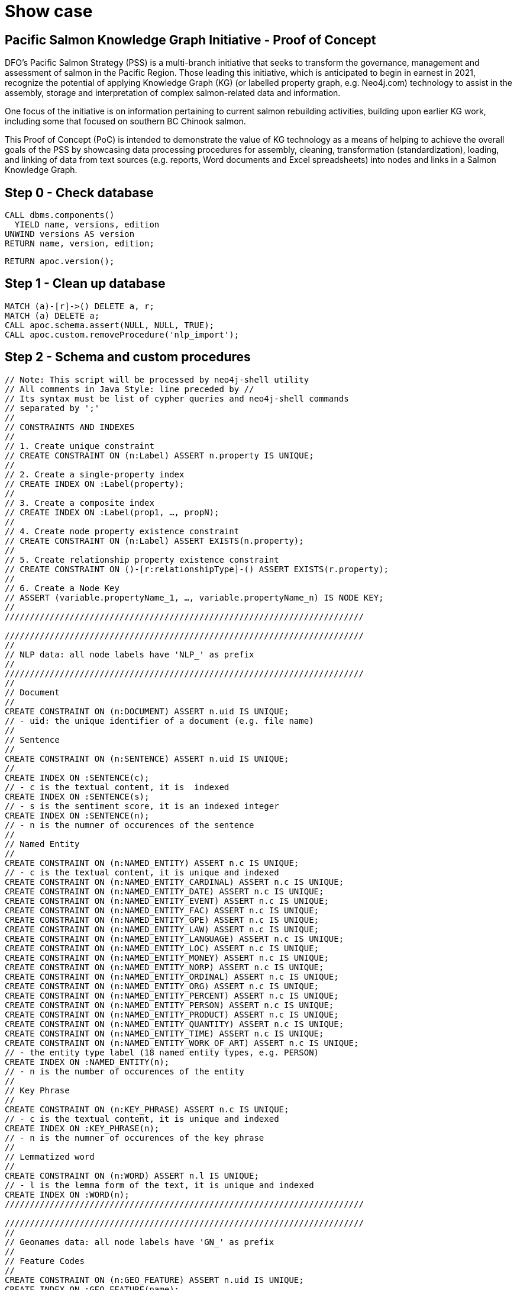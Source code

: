 = Show case

== Pacific Salmon Knowledge Graph Initiative - Proof of Concept

DFO’s Pacific Salmon Strategy (PSS) is a multi-branch initiative that seeks to transform the governance, management and assessment of salmon in the Pacific Region. Those leading this initiative, which is anticipated to begin in earnest in 2021, recognize the potential of applying Knowledge Graph (KG) (or labelled property graph, e.g. Neo4j.com) technology to assist in the assembly, storage and interpretation of complex salmon-related data and information.

One focus of the initiative is on information pertaining to current salmon rebuilding activities, building upon earlier KG work, including some that focused on southern BC Chinook salmon.

This Proof of Concept (PoC) is intended to demonstrate the value of KG technology as a means of helping to achieve the overall goals of the PSS by showcasing data processing procedures for assembly, cleaning, transformation (standardization), loading, and linking of data from text sources (e.g. reports, Word documents and Excel spreadsheets) into nodes and links in a Salmon Knowledge Graph.

== Step 0 - Check database

[source,cypher]
----
CALL dbms.components()
  YIELD name, versions, edition
UNWIND versions AS version
RETURN name, version, edition;
----

[source,cypher]
----
RETURN apoc.version();
----

== Step 1 - Clean up database

[source,cypher]
----
MATCH (a)-[r]->() DELETE a, r;
MATCH (a) DELETE a;
CALL apoc.schema.assert(NULL, NULL, TRUE);
CALL apoc.custom.removeProcedure('nlp_import');
----

== Step 2 - Schema and custom procedures

[source,cypher]
----
// Note: This script will be processed by neo4j-shell utility
// All comments in Java Style: line preceded by //
// Its syntax must be list of cypher queries and neo4j-shell commands
// separated by ';'
//
// CONSTRAINTS AND INDEXES
//
// 1. Create unique constraint
// CREATE CONSTRAINT ON (n:Label) ASSERT n.property IS UNIQUE;
//
// 2. Create a single-property index
// CREATE INDEX ON :Label(property);
//
// 3. Create a composite index
// CREATE INDEX ON :Label(prop1, …​, propN);
//
// 4. Create node property existence constraint
// CREATE CONSTRAINT ON (n:Label) ASSERT EXISTS(n.property);
//
// 5. Create relationship property existence constraint
// CREATE CONSTRAINT ON ()-[r:relationshipType]-() ASSERT EXISTS(r.property);
//
// 6. Create a Node Key
// ASSERT (variable.propertyName_1, …​, variable.propertyName_n) IS NODE KEY;
//
////////////////////////////////////////////////////////////////////////

////////////////////////////////////////////////////////////////////////
//
// NLP data: all node labels have 'NLP_' as prefix
//
////////////////////////////////////////////////////////////////////////
//
// Document
//
CREATE CONSTRAINT ON (n:DOCUMENT) ASSERT n.uid IS UNIQUE;
// - uid: the unique identifier of a document (e.g. file name)
//
// Sentence
//
CREATE CONSTRAINT ON (n:SENTENCE) ASSERT n.uid IS UNIQUE;
//
CREATE INDEX ON :SENTENCE(c);
// - c is the textual content, it is  indexed
CREATE INDEX ON :SENTENCE(s);
// - s is the sentiment score, it is an indexed integer
CREATE INDEX ON :SENTENCE(n);
// - n is the numner of occurences of the sentence
//
// Named Entity
//
CREATE CONSTRAINT ON (n:NAMED_ENTITY) ASSERT n.c IS UNIQUE;
// - c is the textual content, it is unique and indexed
CREATE CONSTRAINT ON (n:NAMED_ENTITY_CARDINAL) ASSERT n.c IS UNIQUE;
CREATE CONSTRAINT ON (n:NAMED_ENTITY_DATE) ASSERT n.c IS UNIQUE;
CREATE CONSTRAINT ON (n:NAMED_ENTITY_EVENT) ASSERT n.c IS UNIQUE;
CREATE CONSTRAINT ON (n:NAMED_ENTITY_FAC) ASSERT n.c IS UNIQUE;
CREATE CONSTRAINT ON (n:NAMED_ENTITY_GPE) ASSERT n.c IS UNIQUE;
CREATE CONSTRAINT ON (n:NAMED_ENTITY_LAW) ASSERT n.c IS UNIQUE;
CREATE CONSTRAINT ON (n:NAMED_ENTITY_LANGUAGE) ASSERT n.c IS UNIQUE;
CREATE CONSTRAINT ON (n:NAMED_ENTITY_LOC) ASSERT n.c IS UNIQUE;
CREATE CONSTRAINT ON (n:NAMED_ENTITY_MONEY) ASSERT n.c IS UNIQUE;
CREATE CONSTRAINT ON (n:NAMED_ENTITY_NORP) ASSERT n.c IS UNIQUE;
CREATE CONSTRAINT ON (n:NAMED_ENTITY_ORDINAL) ASSERT n.c IS UNIQUE;
CREATE CONSTRAINT ON (n:NAMED_ENTITY_ORG) ASSERT n.c IS UNIQUE;
CREATE CONSTRAINT ON (n:NAMED_ENTITY_PERCENT) ASSERT n.c IS UNIQUE;
CREATE CONSTRAINT ON (n:NAMED_ENTITY_PERSON) ASSERT n.c IS UNIQUE;
CREATE CONSTRAINT ON (n:NAMED_ENTITY_PRODUCT) ASSERT n.c IS UNIQUE;
CREATE CONSTRAINT ON (n:NAMED_ENTITY_QUANTITY) ASSERT n.c IS UNIQUE;
CREATE CONSTRAINT ON (n:NAMED_ENTITY_TIME) ASSERT n.c IS UNIQUE;
CREATE CONSTRAINT ON (n:NAMED_ENTITY_WORK_OF_ART) ASSERT n.c IS UNIQUE;
// - the entity type label (18 named entity types, e.g. PERSON)
CREATE INDEX ON :NAMED_ENTITY(n);
// - n is the number of occurences of the entity
//
// Key Phrase
//
CREATE CONSTRAINT ON (n:KEY_PHRASE) ASSERT n.c IS UNIQUE;
// - c is the textual content, it is unique and indexed
CREATE INDEX ON :KEY_PHRASE(n);
// - n is the numner of occurences of the key phrase
//
// Lemmatized word
//
CREATE CONSTRAINT ON (n:WORD) ASSERT n.l IS UNIQUE;
// - l is the lemma form of the text, it is unique and indexed
CREATE INDEX ON :WORD(n);
////////////////////////////////////////////////////////////////////////

////////////////////////////////////////////////////////////////////////
//
// Geonames data: all node labels have 'GN_' as prefix
//
// Feature Codes
//
CREATE CONSTRAINT ON (n:GEO_FEATURE) ASSERT n.uid IS UNIQUE;
CREATE INDEX ON :GEO_FEATURE(name);
CREATE INDEX ON :GEO_FEATURE(desc);
//
// Named locations
//
CREATE CONSTRAINT ON (n:GEO_LOCATION) ASSERT n.uid IS UNIQUE;
CREATE INDEX ON :GEO_LOCATION(name);
CREATE INDEX ON :GEO_LOCATION(ascii_name);
CREATE INDEX ON :GEO_LOCATION(alt_names);
CREATE INDEX ON :GEO_LOCATION(feature);
CREATE INDEX ON :GEO_LOCATION(location);
CREATE INDEX ON :GEO_LOCATION(admin_code);
CREATE INDEX ON :GEO_LOCATION(population);
//
// Postal codes
//
CREATE CONSTRAINT ON (n:CA_POST_CODE) ASSERT n.uid IS UNIQUE;
CREATE INDEX ON :CA_POST_CODE(place_name);
CREATE INDEX ON :CA_POST_CODE(location);
CREATE INDEX ON :CA_POST_CODE(centroid);
//
////////////////////////////////////////////////////////////////////////

////////////////////////////////////////////////////////////////////////
//
// British Columbia First Nations data: all node labels have 'FN_' as prefix
//
// First Nation Entity
//
CREATE CONSTRAINT ON (n:BC_FIRST_NATION) ASSERT n.uid IS UNIQUE;
CREATE INDEX ON :BC_FIRST_NATION(name);
CREATE INDEX ON :BC_FIRST_NATION(address);
CREATE INDEX ON :BC_FIRST_NATION(location);
//
// First Nation Group
//
CREATE CONSTRAINT ON (n:BC_NATION_COUNCIL) ASSERT n.uid IS UNIQUE;
CREATE INDEX ON :BC_NATION_COUNCIL(name);
//
// First Nation Region
//
CREATE CONSTRAINT ON (n:BC_GEO_REGION) ASSERT n.uid IS UNIQUE;
CREATE INDEX ON :BC_GEO_REGION(name);
//
////////////////////////////////////////////////////////////////////////

////////////////////////////////////////////////////////////////////////
//
// Project specific data
//
CREATE CONSTRAINT ON (n:PROJECT) ASSERT n.uid IS UNIQUE;
CREATE INDEX ON :PROJECT(pid);
CREATE INDEX ON :PROJECT(name);
CREATE INDEX ON :PROJECT(desc);
//
// Project Contact
//
CREATE CONSTRAINT ON (n:CONTACT_PERSON) ASSERT n.name IS UNIQUE;
CREATE INDEX ON :CONTACT_PERSON(tel);
CREATE INDEX ON :CONTACT_PERSON(email);
//
// Project Organization
//
CREATE CONSTRAINT ON (n:ORGANIZATION) ASSERT n.uid IS UNIQUE;
CREATE INDEX ON :ORGANIZATION(name);
//
// GC Funding Sources
//
CREATE CONSTRAINT ON (n:GC_FUNDING_SOURCE) ASSERT n.uid IS UNIQUE;
//
// Project Location
//
CREATE CONSTRAINT ON (n:WATERSHED) ASSERT n.uid IS UNIQUE;
//
// DFO Area
//
CREATE CONSTRAINT ON (n:DFO_AREA) ASSERT n.uid IS UNIQUE;
//
// Policy and Program Connections
//
CREATE CONSTRAINT ON (n:POLICY_PROGRAM) ASSERT n.uid IS UNIQUE;
//
// Project Phase
//
CREATE CONSTRAINT ON (n:PROJECT_PHASE) ASSERT n.uid IS UNIQUE;
//
// Eco System Types
//
CREATE CONSTRAINT ON (n:ECO_SYSTEM_TYPE) ASSERT n.uid IS UNIQUE;
//
// Project Primary Activities
//
CREATE CONSTRAINT ON (n:PROJECT_ACTIVITY) ASSERT n.uid IS UNIQUE;
//
// Species
//
CREATE CONSTRAINT ON (n:SPECIES) ASSERT n.uid IS UNIQUE;
CREATE CONSTRAINT ON (n:TARGET_SPECIES) ASSERT n.uid IS UNIQUE;
//
// Life Stages
//
CREATE CONSTRAINT ON (n:LIFE_STAGE) ASSERT n.uid IS UNIQUE;
//
// Restoration Activities
//
CREATE CONSTRAINT ON (n:RESTORATION_ACTIVITY) ASSERT n.uid IS UNIQUE;
//
// Habitat Outcome Metric
//
CREATE CONSTRAINT ON (n:HABITAT_OUTCOME_METRIC) ASSERT n.uid IS UNIQUE;
//
// Monitoring objectives
//
CREATE CONSTRAINT ON (n:MONITORING_OBJECTIVE) ASSERT n.uid IS UNIQUE;
//
// Monitoring activites
//
CREATE CONSTRAINT ON (n:MONITORING_ACTIVITY) ASSERT n.uid IS UNIQUE;
//
// Monitoring design
//
CREATE CONSTRAINT ON (n:MONITORING_DESIGN) ASSERT n.uid IS UNIQUE;
//
// Season monitored
//
CREATE CONSTRAINT ON (n:SEASON_MONITORED) ASSERT n.uid IS UNIQUE;
//
////////////////////////////////////////////////////////////////////////

////////////////////////////////////////////////////////////////////////
//
// List all constraints
CALL db.constraints();
//
// List all indexes
CALL db.indexes();
//
// Wait for all indexes online
CALL db.awaitIndexes();
//
////////////////////////////////////////////////////////////////////////

////////////////////////////////////////////////////////////////////////////////
// Call the nlp micro service to process the documents.
//
CALL apoc.custom.asProcedure(
  'nlp_import',
  'WITH $n AS n
    CALL apoc.load.jsonParams($nlp_service, {method: "POST"}, $input)
      YIELD value
  WITH n, value
    UNWIND value AS document
  WITH n, document
    UNWIND document.p AS sentence

  WITH n, sentence
    UNWIND sentence.e AS entity
  WITH n, sentence, entity
    MERGE (e:NAMED_ENTITY {c: entity.c})
      ON CREATE SET e.n = 1
      ON MATCH SET e.n = e.n + 1
    MERGE (n)-[r:HAS_NAMED_ENTITY]->(e)
      ON CREATE SET r.n = 1
      ON MATCH SET r.n = r.n + 1
  WITH n, sentence, e, entity
    CALL apoc.create.addLabels(e, ["NAMED_ENTITY_" + entity.t]) YIELD node
  WITH n, sentence, node AS e, entity
    UNWIND entity.w AS word
      MERGE (w:WORD {l: word.l})
        ON CREATE SET w.n = 1
        ON MATCH SET w.n = w.n + 1
      MERGE (e)-[r:HAS_WORD]->(w)

  WITH n, sentence
    UNWIND sentence.k AS key_phrase
  WITH n, sentence, key_phrase
    MERGE (k:KEY_PHRASE {c: key_phrase.c})
      ON CREATE SET k.n = 1
      ON MATCH SET k.n = k.n + 1
    MERGE (n)-[r:HAS_KEY_PHRASE]->(k)
      ON CREATE SET r.n = 1
      ON MATCH SET r.n = r.n + 1
  WITH n, sentence, k, key_phrase
    UNWIND key_phrase.w AS word
      MERGE (w:WORD {l: word.l})
        ON CREATE SET w.n = 1
        ON MATCH SET w.n = w.n + 1
      MERGE (k)-[r:HAS_WORD]->(w)
        ON CREATE SET r.c = word.c
  RETURN n AS result;',
  'write',
  [['result','NODE']],
  [['n','NODE'], ['nlp_service','STRING'], ['input','STRING']]
);
//
CALL apoc.custom.list;
//
////////////////////////////////////////////////////////////////////////////////

////////////////////////////////////////////////////////////////////////////////
//
// CALL apoc.custom.list;
//
// CALL apoc.custom.removeProcedure('nlp_import');
//
////////////////////////////////////////////////////////////////////////////////
----

== Step 3 - Geonames and Postal codes

[source,cypher]
----
////////////////////////////////////////////////////////////////////////////////
//
// Load Geonames feature code data from the import/ directory
//
CALL apoc.periodic.iterate(
"
  CALL apoc.load.csv('featureCodes_en.txt', {sep: 'TAB', nullValues: ['']})
    YIELD lineNo, map, list
", "
  WITH map
    MERGE (n:GEO_FEATURE {uid: map.code})
      SET
        n.name = map.name,
        n.desc = map.desc;
",
{
    batchSize:100, iterateList:true, parallel:true
});
//
//
// Load Geonames Bristish Columbia data from the import/ directory
//
CALL apoc.periodic.iterate(
"
  CALL apoc.load.csv('CA-BC-geonames.tsv', {sep: 'TAB', nullValues: ['']})
    YIELD lineNo, map, list
", "
  WITH map
    MERGE (n:GEO_LOCATION {uid: TOINTEGER(map.geonameid)})
      SET
        n.name = map.name,
        n.ascii_name = map.ascii_name,
        n.alt_names = SPLIT(map.alt_names, ','),
        n.location = POINT({latitude: TOFLOAT(map.latitude), longitude: TOFLOAT(map.longitude), crs: 'WGS-84'}),
        n.feature = map.feature_class + '.' + map.feature_code,
        n.population = TOINTEGER(map.population),
        n.elevation = TOINTEGER(map.elevation),
        n.dem = TOINTEGER(map.dem),
        n.timezone = map.timezone,
        n.ts = DATE(map.modification_date)
  WITH map, n
    FOREACH (_ IN CASE n.feature IN ['A.ADM1'] WHEN TRUE THEN [1] ELSE [] END |
      SET
        n.admin_code = map.admin1_code
    )
    FOREACH (_ IN CASE n.feature IN ['A.ADM2'] WHEN TRUE THEN [1] ELSE [] END |
      SET
        n.admin_code = map.admin1_code + '.' + map.admin2_code,
        n.upper_adm = map.admin1_code
    )
    FOREACH (_ IN CASE n.feature IN ['A.ADM3'] WHEN TRUE THEN [1] ELSE [] END |
      SET
        n.admin_code = map.admin1_code + '.' + map.admin2_code + '.' + map.admin3_code,
        n.upper_adm = map.admin1_code + '.' + map.admin2_code
    )
    FOREACH (_ IN CASE NOT(n.feature IN ['A.ADM1', 'A.ADM2', 'A.ADM3']) WHEN TRUE THEN [1] ELSE [] END |
      SET
        n.upper_adm = map.admin1_code + (CASE map.admin2_code IS NOT NULL WHEN TRUE THEN '.' + map.admin2_code ELSE '' END) + (CASE map.admin3_code IS NOT NULL WHEN TRUE THEN '.' + map.admin3_code ELSE '' END)
    );
",
{
    batchSize:1000, iterateList:true, parallel:true
});
//
//
//
CALL apoc.periodic.iterate(
"
  MATCH (n:GEO_LOCATION)
  WITH n
    MATCH (fc:GEO_FEATURE {uid: n.feature})
  RETURN n, fc
", "
  WITH n, fc
    MERGE (n)-[:HAS_FEATURE]->(fc);
",
{
    batchSize:1000, iterateList:true, parallel:false
});
//
//
//
CALL apoc.periodic.iterate(
"
  MATCH (n:GEO_LOCATION)
    WHERE n.upper_adm IS NOT NULL
  WITH n
    MATCH (m:GEO_LOCATION {admin_code: n.upper_adm})
  RETURN n, m
", "
  WITH n, m
    MERGE (n)-[:WITH_IN]->(m);
",
{
    batchSize:1000, iterateList:true, parallel:false
});
//
// Load Canada postal code data from the import/ directory
//
CALL apoc.periodic.iterate(
"
  CALL apoc.load.json('bc_pc_1.0.json')
    YIELD value
  RETURN value AS map
", "
  WITH map
    MERGE (n:CA_POST_CODE {uid: map.code})
      SET
        n.centroid = POINT({latitude: map.centroid[0], longitude: map.centroid[1], crs: 'WGS-84'}),
        n.boundary = [p IN map.points | POINT({latitude: p[0], longitude: p[1], crs: 'WGS-84'})];
",
{
    batchSize:1000, iterateList:true, parallel:true
});
//
// Load Geonames postal code data from the import/ directory
//
CALL apoc.periodic.iterate(
"
  CALL apoc.load.csv('gn_pc_1.0.tsv', {sep: 'TAB', nullValues: ['']})
  YIELD lineNo, map, list
", "
  WITH map
    MERGE (n:CA_POST_CODE {uid: REPLACE(map.code, ' ', '')})
      SET
        n.place_name = CASE EXISTS(n.place_name) WHEN TRUE THEN n.place_name + [map.place] ELSE [map.place] END,
        n.lat_list = CASE EXISTS(n.lat_list) WHEN TRUE THEN n.lat_list + [TOFLOAT(map.latitude)] ELSE [TOFLOAT(map.latitude)] END,
        n.lng_list = CASE EXISTS(n.lng_list) WHEN TRUE THEN n.lng_list + [TOFLOAT(map.longitude)] ELSE [TOFLOAT(map.longitude)] END
  WITH n
    SET
      n.location =  POINT({latitude: apoc.coll.sum(n.lat_list)/SIZE(n.lat_list), longitude: apoc.coll.sum(n.lng_list)/SIZE(n.lng_list), crs: 'WGS-84'});
",
{
    batchSize:1000, iterateList:true, parallel:true
});
//
MATCH (n:CA_POST_CODE)
  WHERE NOT(EXISTS(n.location))
  SET n.location = n.centroid;
//
////////////////////////////////////////////////////////////////////////////////
----

== Step 4 - First Nation data

[source,cypher]
----
////////////////////////////////////////////////////////////////////////////////
//
// Load First Nation data from the import/ directory
//
CALL apoc.periodic.iterate(
"
  CALL apoc.load.json('bcgov_fn_2.0.json')
    YIELD value AS map
  RETURN map
", "
  WITH map
    MERGE (n:BC_FIRST_NATION {uid: map.url})
      SET
        n.name = map.name,
        n.region = map.region,
        n.loc_desc = map.loc,
        n.website = map.website
  WITH map, n
    FOREACH (_ IN CASE map.lat <> '' AND map.lng <> '' WHEN TRUE THEN [1] ELSE [] END |
      SET
        n.location = POINT({latitude: TOFLOAT(map.latitude), longitude: TOFLOAT(map.longitude), crs: 'WGS-84'})
    )
",
{
    batchSize:100, iterateList:true, parallel:true
});
////////////////////////////////////////////////////////////////////////////////

////////////////////////////////////////////////////////////////////////////////
//
// Load First Nation Group data from the import/ directory
//
CALL apoc.periodic.iterate(
"
  CALL apoc.load.json('bcgov_og_2.0.json')
    YIELD value AS map
  RETURN map
", "
  WITH map
    MERGE (n:BC_NATION_COUNCIL {uid: map.url})
      SET
        n.name = map.name,
        n.region = map.region,
        n.loc_desc = map.loc,
        n.website = map.website
  WITH map, n
    FOREACH (_ IN CASE map.lat <> '' AND map.lng <> '' WHEN TRUE THEN [1] ELSE [] END |
      SET
        n.location = POINT({latitude: TOFLOAT(map.latitude), longitude: TOFLOAT(map.longitude), crs: 'WGS-84'})
    )
",
{
    batchSize:100, iterateList:true, parallel:true
});
////////////////////////////////////////////////////////////////////////////////

////////////////////////////////////////////////////////////////////////////////
//
// Link First Nation to First Nation Group
//
CALL apoc.periodic.iterate(
"
  CALL apoc.load.json('bcgov_og_2.0.json')
    YIELD value AS map
  RETURN map
", "
  WITH map
    MATCH (n:BC_NATION_COUNCIL {uid: map.url})
  WITH map, n
    UNWIND map.members As member
  WITH map, n, member
    MATCH (m:BC_FIRST_NATION {uid: member.url})
      MERGE (n)-[:HAS_MEMBER]->(m);
",
{
    batchSize:100, iterateList:true, parallel:false
});
////////////////////////////////////////////////////////////////////////////////

////////////////////////////////////////////////////////////////////////////////
//
// Load First Nation Region data from the import/ directory
//
CALL apoc.periodic.iterate(
"
  CALL apoc.load.json('bcafn_2.0.json')
    YIELD value AS map
  RETURN map
", "
  WITH map
    MERGE (n:BC_GEO_REGION {uid: map.url})
      SET
        n.name = map.name,
        n.lang = map.language,
        n.desc = map.desc,
        n.bkgd = map.bgd,
        n.summ = map.summ
  WITH map, n
    FOREACH (_ IN CASE map.lat <> '' AND map.lng <> '' WHEN TRUE THEN [1] ELSE [] END |
      SET
        n.location = POINT({latitude: TOFLOAT(map.latitude), longitude: TOFLOAT(map.longitude), crs: 'WGS-84'})
    )
    FOREACH (_ IN CASE map.fn_population <> '' WHEN TRUE THEN [1] ELSE [] END |
      SET
        n.fn_pop = TOINTEGER(map.fn_population)
    )
    FOREACH (_ IN CASE map.total_population <> '' WHEN TRUE THEN [1] ELSE [] END |
      SET
        n.tt_pop = TOINTEGER(map.total_population)
    )
    FOREACH (_ IN CASE map.percent_population <> '' WHEN TRUE THEN [1] ELSE [] END |
      SET
        n.pc_pop = TOFLOAT(REPLACE(map.percent_population, '%', ''))
    )
",
{
    batchSize:100, iterateList:true, parallel:true
});
////////////////////////////////////////////////////////////////////////////////

////////////////////////////////////////////////////////////////////////////////
//
// Link First Nation Group to First Nation Region
//
CALL apoc.periodic.iterate(
"
  CALL apoc.load.json('bcafn_2.0.json')
    YIELD value AS map
  RETURN map
", "
  WITH map
    MATCH (n:BC_GEO_REGION {uid: map.url})
  WITH map, n
    UNWIND map.grp AS grp
  WITH map, n, grp
    MATCH (g:BC_NATION_COUNCIL)
      WHERE grp.name IN g.name
    MERGE (n)-[:HAS_ASSOCIATION]->(g)
  WITH grp, g
      SET
        g.desc = grp.desc;
",
{
    batchSize:100, iterateList:true, parallel:false
});
////////////////////////////////////////////////////////////////////////////////

////////////////////////////////////////////////////////////////////////////////
//
// Link First Nation Group to First Nation Region
//
CALL apoc.periodic.iterate(
"
  CALL apoc.load.json('bcafn_2.0.json')
    YIELD value AS map
  RETURN map
", "
  WITH map
    MATCH (n:BC_GEO_REGION {uid: map.url})
  WITH map, n
    UNWIND map.fn AS fn
  WITH map, n, fn
    MATCH (e:BC_FIRST_NATION {uid: fn.bc_ws})
      MERGE (n)-[:HAS_NATION]->(e)
      SET
        e.lang = fn.language,
        e.office = fn.bc_office,
        e.region = fn.region,
        e.chief = fn.chief,
        e.council = [s IN SPLIT(fn.council, ',') | TRIM(s)],
        e.gov = fn.gov,
        e.contact = fn.contact
      FOREACH (_ IN CASE fn.address <> '' WHEN TRUE THEN [1] ELSE [] END |
        SET
          e.address = fn.address
      )
      FOREACH (_ IN CASE fn.land_area <> '' WHEN TRUE THEN [1] ELSE [] END |
        SET
          e.area = TOFLOAT(REPLACE(fn.land_area, ' ha', ''))
      )
      FOREACH (_ IN CASE fn.pop_off <> '' WHEN TRUE THEN [1] ELSE [] END |
        SET
          e.pop_off = TOINTEGER(fn.pop_off)
      )
      FOREACH (_ IN CASE fn.pop_on <> '' WHEN TRUE THEN [1] ELSE [] END |
        SET
          e.pop_on = TOINTEGER(fn.pop_on)
      )
      FOREACH (_ IN CASE fn.pop_all <> '' WHEN TRUE THEN [1] ELSE [] END |
        SET
          e.pop_all = TOINTEGER(fn.pop_all)
      )
      FOREACH (_ IN CASE fn.fn_ws <> '' WHEN TRUE THEN [1] ELSE [] END |
        SET
          e.website = fn.fn_ws
      );
",
{
    batchSize:100, iterateList:true, parallel:false
});
////////////////////////////////////////////////////////////////////////////////

////////////////////////////////////////////////////////////////////////////////
//
// Link First Nation with location of its addess postal code
//
MATCH (n:BC_FIRST_NATION)
	WHERE EXISTS(n.address) AND n.address <> ''
WITH n, REPLACE(SUBSTRING(n.address, SIZE(n.address)-7), ' ', '') AS zip
WITH n, zip
	MATCH (p:CA_POST_CODE {uid: zip})
		MERGE (n)-[:AT_ZIP]->(p);
//
////////////////////////////////////////////////////////////////////////////////

////////////////////////////////////////////////////////////////////////////////
//
// Link First Nation with same name, nearest populated place on Geonames
//
MATCH (n:BC_FIRST_NATION)-[:AT_ZIP]->(z)
WITH n, TRIM(SPLIT(n.address, ',')[SIZE(SPLIT(n.address, ','))-2]) AS place_name, CASE EXISTS(n.location) WHEN TRUE THEN n.location ELSE z.location END AS loc
WITH n, place_name, loc
	MATCH (p:GEO_LOCATION {name: place_name})
    	WHERE p.feature STARTS WITH 'P.PPL'
        OR p.feature STARTS WITH 'A.ADM'
        OR p.feature STARTS WITH 'L.RESV'
WITH DISTINCT(n) AS n, COLLECT([p, DISTANCE(loc, p.location)]) AS pc
WITH n, REDUCE(m=HEAD(pc), e IN TAIL(pc) | CASE e[1] < m[1] WHEN TRUE THEN e ELSE m END) AS match
WITH n, match[0] AS p
  MERGE (n)-[:NEAR_BY_PLACE]->(p);
//
////////////////////////////////////////////////////////////////////////////////

////////////////////////////////////////////////////////////////////////////////
//
// Call the nlp micro service to process First Nation's name.
//
MATCH (n:BC_FIRST_NATION)
  WITH n, [apoc.map.fromPairs([['u', 'name'], ['c', REDUCE(s=HEAD(n.name), e IN TAIL(n.name) | s+ '.\n\n'+ e)]])] AS input
    CALL custom.nlp_import(n, 'http://nlp:8000/process/', apoc.convert.toJson(input))
      YIELD result
RETURN 1;
//
////////////////////////////////////////////////////////////////////////////////

////////////////////////////////////////////////////////////////////////////////
//
// Call the nlp micro service to process First Nation Council's name
//
MATCH (n:BC_NATION_COUNCIL)
  WITH n, [apoc.map.fromPairs([['u', 'name'], ['c', REDUCE(s=HEAD(n.name), e IN TAIL(n.name) | s+ '.\n\n'+ e)]])] AS input
    CALL custom.nlp_import(n, 'http://nlp:8000/process/', apoc.convert.toJson(input))
      YIELD result
RETURN 1;
//
////////////////////////////////////////////////////////////////////////////////
----

== Step 5 - PaRR Projects

[source,cypher]
----
////////////////////////////////////////////////////////////////////////////////
//
// DFO Area
//
UNWIND [
	['FIA', 'Fraser and Interior Area'],
	['NCA', 'North Coast Area'],
	['SCA', 'South Coast Area'],
	['Yukon', 'Yukon']
] AS dfo_area
WITH dfo_area
	MERGE (n:DFO_AREA {uid: dfo_area[0]})
		SET
			n.name = dfo_area[1];
//
////////////////////////////////////////////////////////////////////////////////

////////////////////////////////////////////////////////////////////////////////
//
// Policy and Program Connections
//
UNWIND [
	['Species At Risk Act (SARA) Recovery Plans', 'Project supports implementation of priority activities described in federal recovery strategies, action plans or management plans for listed Species at Risk.'],
	['COSEWIC Assessed Populations', 'Activities targeting species without federal recovery documents that seek to address habitats, threats and other considerations identified in COSEWIC assessments.'],
	['WSP Implementation', 'Activities contribute to the WSP Implementation Plan at the watershed/CU level to advance Implementation Strategies.'],
	['Fisheries Act Rebuilding Plans', 'Placeholder to be defined.'],
	['Southern BC Chinook Initiative', 'Activities directly link to SBC high-level strategic plan that includes trends in aggregated CU and habitat status, limiting factors and threats, objectives, and management strategies.']
] AS pr_policy
WITH pr_policy
	MERGE (n:POLICY_PROGRAM {uid: pr_policy[0]})
		SET
			n.name = pr_policy[1];
//
////////////////////////////////////////////////////////////////////////////////

////////////////////////////////////////////////////////////////////////////////
//
// G&C Funding Sources
//
UNWIND [
	['AFSAR', 'Aboriginal Fund for Species at Risk'],
	['AHRF', 'Aquatic Habitat Restoration Fund'],
	['BCSRIF', 'British Columbia Salmon Restoration Innovation Fund'],
	['CNFASAR', 'Canadian Nature Fund for Aquatic Species at Risk'],
	['CRF', 'Coastal Restoration Fund'],
	['FHRI', 'Fisheries Habitat Restoration Initiative '],
	['HSP', 'Habitat Stewardship Program for Aquatic Species at Risk'],
	['IHPP', 'Indigenous Habitat Participation Program'],
	['SEP', 'Salmon Enhancement Program'],
	['RFCPP', 'Recreational Fisheries Conservation Partnership Program']
] AS pr_fndsrc
WITH pr_fndsrc
	MERGE (n:GC_FUNDING_SOURCE {uid: pr_fndsrc[0]})
		SET
			n.name = pr_fndsrc[1];
//
////////////////////////////////////////////////////////////////////////////////

////////////////////////////////////////////////////////////////////////////////
//
// Project Phase
//
UNWIND [
	['Proposed', 'A project that has been proposed, but has not undergone the planning and design and feasibility phase.'],
	['Planning', 'A proposed project in the developmental and technical planning stage, typically undergoing design and feasibility analysis.'],
	['Active', 'A project that is currently underway and being implemented (i.e. the project is being physically executed including activities such as construction, maintenance, site assessment, etc.).'],
	['Completed', 'A project that was implemented and completed. This project may or may not be maintained and/or monitored after completion.']
] AS pr_phase
WITH pr_phase
	MERGE (n:PROJECT_PHASE {uid: pr_phase[0]})
		SET
			n.name = pr_phase[1];
//
////////////////////////////////////////////////////////////////////////////////

////////////////////////////////////////////////////////////////////////////////
//
// Project Primary Activities
//
UNWIND [
	['Design and Feasibility', 'The development, technical planning, and/or feasibility analysis of a restoration project not in the project implementation stage (i.e. the actual physical application of a project).'],
	['Decommissioning', 'The planned shut-down or removal of infrastructure, equipment, facilities, etc. from operation or usage.'],
	['Implementation', 'The physical application of tasks for a project resulting from planning (e.g. habitat or infrastructure construction, earth moving, improvements to physical infrastructure, consultations/workshops).'],
	['Maintenance', 'The physical application of tasks for a project on existing infrastructure with the intention of maintaining and/or modifying existing efficiency (i.e. not improvement).'],
	['Stewardship', 'The application of tasks for a project with a large component of community involvement to promote salmon stewardship and salmon watershed conservation (e.g. Stream to Sea Education Program).'],
	['Research and Monitoring', 'The application of research/monitoring tasks for a project with the intention of data collection to address information gaps. This can include the collection of baseline information to inform design.']
] AS pr_prmact
WITH pr_prmact
	MERGE (n:PROJECT_ACTIVITY {uid: pr_prmact[0]})
		SET
			n.name = pr_prmact[1];
//
////////////////////////////////////////////////////////////////////////////////

////////////////////////////////////////////////////////////////////////////////
//
// Eco System Types
//
UNWIND [
	['Freshwater', 'Aquatic ecosystem with naturally occurring water that is neither seawater or brackish. Includes lakes, ponds, rivers, streams, and creeks. Includes Riparian.'],
	['Estuarine', 'Aquatic ecosystem with naturally occurring water that is brackish and found at the interface where freshwater, usually from river and streams, mix with saltwater from the ocean.'],
	['Marine', 'Aquatic ecosystem with naturally occurring water that is saltwater']
] AS ecosystyp
WITH ecosystyp
	MERGE (n:ECO_SYSTEM_TYPE {uid: ecosystyp[0]})
		SET
			n.name = ecosystyp[1];
//
////////////////////////////////////////////////////////////////////////////////

////////////////////////////////////////////////////////////////////////////////
//
// Target Species
//
UNWIND [
	['BT', 'Bull Trout (Salvelinus confluentus) targeted in restoration activities.'],
	['CH', 'Chinook Salmon (Oncorhynchus tshawytscha) targeted in restoration activities.'],
	['CM', 'Chum Salmon (Oncorhynchus keta) targeted in restoration activities.'],
	['CO', 'Coho Salmon (Oncorhynchus kisutch) targeted in restoration activities.'],
	['CT', 'Cutthroat Trout (Oncorhynchus clarkii) targeted in restoration activities.'],
	['DV', 'Dolly Varden (Salvelinus malma) targeted in restoration activities.'],
	['PK', 'Pink Salmon (Oncorhynchus gorbuscha) targeted in restoration activities.'],
	['RB', 'Rainbow Trout (Oncorhynchus mykiss) targeted in restoration activities.'],
	['UDC', 'Umatilla Dace (Rhynichthys umatilla) targeted in restoration activities.'],
	['SG', 'Sturgeon (General) targeted in restoration activities.'],
	['SK', 'Sockeye Salmon (Oncorhynchus nerka) targeted in restoration activities.'],
	['SSU', 'Salish Sucker (Catostomus sp.) targeted in restoration activities.'],
	['ST', 'Steelhead (Oncorhynchus mykiss) targeted in restoration activities.'],
	['WCT', 'Westslope (Yellowstone) Cutthroat Trout (Oncorhynchus clarki lewisi) targeted in restoration activities.'],
	['WSG', 'White Sturgeon (Acipenser transmontanus) targeted in restoration activities.'],
	['Other', 'Other aquatic species targeted in restoration activites provided as a list using the following format:  CCA, NP, intertidal bivalves.']
] AS tgtspc
WITH tgtspc
	MERGE (n:TARGET_SPECIES:SPECIES {uid: tgtspc[0]})
		SET
			n.name = tgtspc[1];
//
////////////////////////////////////////////////////////////////////////////////

////////////////////////////////////////////////////////////////////////////////
//
// Life Stages
//
UNWIND [
	['Returning adult', 'Migrating adult and spawner stages.'],
	['Estuarine juvenile', 'Marine and estuarine rearing life stages as juveniles grow into adults.'],
	['Freshwater juvenile', 'Freshwater rearing and over-wintering life stages including fry, parr, and migrating smolt.'],
	['Incubation', 'Inter-gravel development phase including the egg and alevin life cycle stages.']
] AS lfestg
WITH lfestg
	MERGE (n:LIFE_STAGE {uid: lfestg[0]})
		SET
			n.name = lfestg[1];
//
////////////////////////////////////////////////////////////////////////////////

////////////////////////////////////////////////////////////////////////////////
//
// Restoration Activities
//
UNWIND [
	['Fish passage', 'Removal and/or remediation of obstructions to improve access to habitat above and below those obstructions. Includes maintenance and effectiveness monitoring of fish passage removal structures.'],
	['Riparian restoration and management', 'Restoration activities focused on re-establishing riparian habitat (e.g. riparian planting, riparian fencing, riparian bank stabilization, invasive species control, treatment, etc.). Includes maintenance and effectiveness monitoring of riparian habitat.'],
	['Estuarine restoration', 'Restoration activities focused on re-establishing estuarine habitat (e.g. distributary channels, breaching, marsh building, eelgrass planting, invasive species control, etc.). Includes maintenance and effectiveness monitoring of estuarine habitat.'],
	['Nearshore and marine restoration', 'Restoration activities focused on re-establishing nearshore and marine habitat (e.g. bull-kelp planting, saltmarsh bench creation, shoreline stabilization, invasive species control, etc.). Includes maintenance and effectiveness monitoring of nearshore and marine habitat.'],
	['Instream structure', 'Restoration activities involving rehabilitation or manipulation of instream habitat through the placement of natural and/or man-made materials (e.g. LWD, rocks, boulders, gravel, instream bank stabilization, etc.) to support channel structure and function. Includes maintenance and effectiveness monitoring of instream habitat.'],
	['Instream flow', 'Restoration activities focused on re-establishing instream flow regimes (e.g. water storage and releases, reducing water withdrawals, etc). Includes maintenance and effectiveness monitoring of instream flow.'],
	['Floodplain connectivity', 'Restoration activities that improves floodplain connectivity. For example, activities that include the development of alcoves, side channels, off-channels and groundwater channels that lie adjacent to and connect to the main river stem. Includes maintenance and effectiveness monitoring of floodplain connectivity.'],
	['Watershed planning and assessment', 'Broad implementation of high-level watershed recovery plans including stakeholder involvement and management action. Includes watershed assessments to identify restoration options and sequencing.'],
	['Nutrient supplementation', 'Activities focussed on improving the physical, chemical and biological characteristics of freshwater stream and lake habitats (e.g. carcass placement, stream and lake fertilization, etc.).'],
	['NA', 'No restoration activities were completed.']
] AS resact
WITH resact
	MERGE (n:RESTORATION_ACTIVITY {uid: resact[0]})
		SET
			n.name = resact[1];
//
////////////////////////////////////////////////////////////////////////////////

////////////////////////////////////////////////////////////////////////////////
//
// Habitat Outcome Metric
//
UNWIND [
	['Number of obstructions removed', 'The total number of obstructions removed for fish passage. Obstructions include dams, road crossings, berms, tidal gates, culverts or any other feature that impedes the upstream or downstream movement of fish.'],
	['Number of fish screens installed', 'The total number of fish screens installed to prevent fish from being drawn into a aqueduct, water intake, dam, or other diversion on a river, lake, or waterway.'],
	['Stream lengths (km) habitat made accessible', 'The total square-metres of habitat maintained after fish passage restoration activities have been implemented (e.g. removal or remediation of an obstruction). Obstructions include dams, road crossings, berms, tidal gates, culverts or any other feature that impedes the upstream or downstream movement of fish.'],
	['Square-metres habitat maintained', 'The total stream lengths (km) of habitat maintained after fish passage restoration activities have been implemented (e.g. removal or remediation of an obstruction). Obstructions include dams, road crossings, berms, tidal gates, culverts or any other feature that impedes the upstream or downstream movement of fish.'],
	['Stream lengths (m) habitat maintained', 'The total square-metres of habitat monitored after fish passage restoration activities have been implemented (e.g. removal or remediation of an obstruction). Obstructions include dams, road crossings, berms, tidal gates, culverts or any other feature that impedes the upstream or downstream movement of fish.'],
	['Square-metres habitat monitored', 'The total stream lengths (km) of habitat monitored after fish passage restoration activities have been implemented (e.g. removal or remediation of an obstruction). Obstructions include dams, road crossings, berms, tidal gates, culverts or any other feature that impedes the upstream or downstream movement of fish.'],
	['Stream lengths (m) habitat monitored', 'The total square-metres of habitat (e.g. riparian, instream, floodplain, estuarine, nearshore, etc.) made accessible for fish passage after the removal or remediation of an obstruction. Obstructions include dams, road crossings, berms, tidal gates, culverts or any other feature that impedes the upstream or downstream movement of fish.'],
	['Square-metres habitat made accessible', 'The total stream lengths (km) of habitat (e.g. riparian, instream, floodplain etc.) made accessible for fish passage after the removal or remediation of an obstruction. Obstructions include dams, road crossings, berms, tidal gates, culverts or any other feature that impedes the upstream or downstream movement of fish.'],
	['Square-metres riparian habitat treated', 'The total square-metres of riparian habitat treated through activities such as riparian planting, stand management, riparian fencing, bank stabilization, invasive species control, and riparian treatment.'],
	['Square-metres riparian habitat created', 'The total square-metres of riparian habitat created through activities such as riparian planting.'],
	['Stream lengths (m) riparian habitat treated', 'The total stream lengths (m) of riparian habitat treated through activities such as riparian planting, riparian fencing, bank stabilization, invasive species control, and riparian treatment.'],
	['Stream lengths (m) riparian habitat created', 'The total stream lengths (m) of riparian habitat created through activities such as riparian planting. '],
	['Square-metres riparian habitat maintained', 'The total square-metres of riparian habitat maintained after riparian restoration activities have been implemented (e.g. riparian planting, riparian fencing, bank stabilization, invasive species control, and riparian treatment).'],
	['Stream lengths (m) riparian habitat maintained', 'The total stream lengths (m) of riparian habitat maintained after riparian restoration activities have been implemented (e.g. riparian planting, riparian fencing, bank stabilization, invasive species control, and riparian treatment).'],
	['Square-metres riparian habitat monitored', 'The total square-metres of riparian habitat monitored after riparian restoration activities have been implemented (e.g. riparian planting, riparian fencing, bank stabilization, invasive species control, and riparian treatment).'],
	['Stream lengths (m) riparian habitat monitored', 'The total stream lengths (m) of riparian habitat monitored after riparian restoration activities have been implemented (e.g. riparian habitat treated or created through riparian planting, riparian fencing, bank stabilization, invasive species control, and riparian treatment).'],
	['Square-metres estuarine habitat treated', 'The total square-metres of estuarine habitat treated through activities such as distributary channeling, breaching, marsh building, estuarine vegetation transplanting, and invasive species control.'],
	['Square-metres estuarine habitat created', 'The total square-metres of estuarine habitat created through activities such as marsh building and eelgrass planting.'],
	['Square-metres estuarine habitat maintained', 'The total square-metres of estuarine habitat maintained after estuarine restoration activities have been implemented (e.g. distributary channeling, breaching, marsh building, eelgrass planting, and invasive species control).'],
	['Square-metres estuarine habitat monitored', 'The total square-metres of estuarine habitat monitored after estuarine restoration activities have been implemented (e.g. distributary channeling, breaching, marsh building, eelgrass planting, and invasive species control).'],
	['Square-metres nearshore and marine habitat treated', 'The total square-metres of nearshore and marine habitat treated through activities such as nearshore and marine vegetation transplanting, shoreline stabilization, and invasive species control.'],
	['Square-metres nearshore and marine habitat created', 'The total square-metres of nearshore and marine habitat created through activities such as bull-kelp planting and saltmarsh bench creation.'],
	['Length (m) marine shoreline treated', 'he total length (m) of marine shoreline treated through activities such as nearshore and marine vegetation transplanting, saltmarsh bench creation, shoreline stabilization, invasive species control.'],
	['Length (m) marine shoreline created', 'The total length (m) of marine shoreline created through activities such as bull-kelp planting and saltmarsh bench creation.'],
	['Square-metres nearshore and marine habitat maintained', 'The total square-metres of nearshore and marine habitat maintained after nearshore/marine restoration activities have been implemented (e.g. bull-kelp planting, saltmarsh bench creation, shoreline stabilization, invasive species control).'],
	['Lengths (m) marine shoreline maintained', 'The total length (m) of marine shoreline maintained after nearshore/marine restoration activities have been implemented (e.g. bull-kelp planting, saltmarsh bench creation, shoreline stabilization, invasive species control).'],
	['Square-metres nearshore and marine habitat monitored', 'The total square-metres of nearshore and marine habitat monitored after nearshore/marine restoration activities have been implemented (e.g. bull-kelp planting, saltmarsh bench creation, shoreline stabilization, invasive species control).'],
	['Length (m) marine shoreline monitored', 'The total length (m) of marine shoreline monitored after nearshore/marine restoration activities have been implemented (e.g. bull-kelp planting, saltmarsh bench creation, shoreline stabilization, invasive species control).'],
	['Square-metres instream habitat treated', 'The total square-metres of instream habitat treated through activities such as the placement of natural and/or man-made materials (e.g. LWD, rocks, boulders, and gravel) to support channel structure and function.'],
	['Square-metres instream habitat created', 'The total square-metres of instream habitat created through activities such as the placement of natural and/or man-made materials (e.g. LWD, rocks, boulders, and gravel) to support channel structure and function.'],
	['Stream lengths (m) instream habitat treated', 'The total stream lengths (m) of instream habitat treated through activities such as the placement of natural and/or man-made materials (e.g. LWD, rocks, boulders, and gravel) to support channel structure and function.'],
	['Stream lengths (m) instream habitat created', 'The total stream lengths (m) of instream habitat created through activities such as the placement of natural and/or man-made materials (e.g. LWD, rocks, boulders, and gravel) to support channel structure and function.'],
	['Square-metres instream habitat maintained', 'The total square-metres of instream habitat maintained after instream restoration activities have been implemented (e.g. placement of natural and/or man-made materials such as LWD, rocks, boulders, and gravel).'],
	['Stream lengths (m) instream habitat maintained', 'The total stream lengths (m) of instream habitat maintained after instream restoration activities have been implemented (e.g. placement of natural and/or man-made materials such as LWD, rocks, boulders, and gravel).'],
	['Square-metres instream habitat monitored', 'The total square-metres of instream habitat monitored after instream restoration activities have been implemented (e.g. placement of natural and/or man-made materials such as LWD, rocks, boulders, and gravel).'],
	['Stream lengths (m) instream habitat monitored', 'The total stream lengths (m) of instream habitat monitored after instream restoration activities have been implemented (e.g. placement of natural and/or man-made materials such as LWD, rocks, boulders, and gravel).'],
	['Number of water use plans developed/implemented', 'The total number of water use plans developed and implemented to manage flow releases during critical flow periods.'],
	['Number of real-time hydrometer stations installed', 'The total number of real-time hydrometer stations installed measuring water flows, levels, sediment, and temperature.'],
	['Number of real-time hydrometer stations maintained', 'The total number of real-time hydrometers stations maintained after installment that measure water flows, levels, sediment, and temperature.'],
	['Square-metres floodplain habitat treated', 'The total square-metres of floodplain habitat treated resulting in improved floodplain connectivity. Floodplain restoration activities may include restoring or building new alcoves, side channels, off-channels, and groundwater channels.'],
	['Square-metres floodplain habitat created', 'The total square-metres of floodplain habitat created resulting in improved floodplain connectivity. Floodplain restoration activities may include restoring or building new alcoves, side channels, off-channels, and groundwater channels.'],
	['Square-metres floodplain habitat made accessible', 'The total square-metres of floodplain habitat made accessible through activities such as the removal of an obstruction(s) or the restoration of a floodplain feature such as alcoves, side channels, off-channels, and groundwater channels'],
	['Square-metres floodplain habitat maintained', 'The total square-metres of floodplain habitat maintained after floodplain restoration activities have been implemented (i.e. after the creation of alcoves, side channels, off-channels, and groundwater channels).'],
	['Square-metres floodplain habitat monitored', 'The total square-metres of floodplain habitat monitored after floodplain restoration activities have been implemented (i.e. after the creation of alcoves, side channels, off-channels, and groundwater channels).'],
	['Number of watershed plans and assessments completed', 'The total number of watershed plans and assessments produced through technical committees, working groups, etc.'],
	['Number of recovery plans completed', 'The total number of recovery plans completed through COSEWIC, SARA, etc. processes.'],
	['Mass (kg) of fertilizer applied', 'The total mass (kg) of fertilizer applied to a waterbody with the goal of enhancing nutrients and productivity.'],
	['Volume (L) of fertilizer applied', 'The total volume (L) of fertilizer applied to a waterbody with the goal of enhancing nutrients and productivity.'],
	['Number of salmon carcasses placed', 'The total number of salmon carcasses placed near a waterbody with the goal of enhancing nutrient and productivity.'],
	['Biomass (kg) of salmon carcasses placed', 'The total biomass (kg) of salmon carcasses placed near a waterbody with the goal of enhancing nutrient and productivity.']
] AS hbtoutmtr
WITH hbtoutmtr
	MERGE (n:HABITAT_OUTCOME_METRIC {uid: hbtoutmtr[0]})
		SET
			n.name = hbtoutmtr[1];
//
////////////////////////////////////////////////////////////////////////////////

////////////////////////////////////////////////////////////////////////////////
//
// Socio-Economic Outcome
//
UNWIND [
	['Number of volunteers involved', 'Number of volunteers involved in the planning and/or implementation of a restoration project.'],
	['Number of hours of volunteer time donated', 'Number of volunteer hours donated to the planning and/or implementation of a restoration project.'],
	['Number of volunteer person days donated', 'Number of volunteer days donated to the planning and/or implementation of a restoration project.'],
	['Number of schools involved', 'Number of schools involved in the planning and/or implementation of a restoration project.'],
	['Number of classes involved', 'Number of classes involved in the planning and/or implementation of a restoration project.'],
	['Number of jobs created', 'Number of part-time and/or full-time employment opportunities created that employ indigenous and non-indigenous peoples.'],
	['Number of employment days created', 'Number of days of part-time and/or full-time employment opportunities created that employ indigenous and non-indigenous peoples.'],
	['Number of public engagement events', 'Number of days of public engagement events hosted as part of a restoration project. Includes educational/stewardship activities, local stakeholders engagement meetings, etc.'],
	['Number of people trained', 'Number of people trained as part of a restoration project to support project planning, implementation, maintenance, and/or monitoring activities.']
] AS socecoout
WITH socecoout
	MERGE (n:SOCIAL_OUTCOME_METRIC {uid: socecoout[0]})
		SET
			n.name = socecoout[1];
//
////////////////////////////////////////////////////////////////////////////////

////////////////////////////////////////////////////////////////////////////////
//
// Monitoring objectives
//
UNWIND [
	['Baseline information', 'Monitoring to collect baseline information at a proposed restoration site to inform restoration prioritization or to support feasibility analysis.'],
	['Construction impacts', 'Monitoring conducted during the implementation of a restoration project, typically while construction is occurring to ensures restoration activities are not harming the site during implementation.'],
	['Infrastructure inspection and design', 'Monitoring to determine whether or not the project was constructed as designed, if the project matches the project plan, and if the structural elements of the projects are in place and functioning.'],
	['Biological and productivity', 'Monitoring to quantify the productivity of a restored or newly constructed habitat by measuring abundance, density, and production of target fish species (e.g. biomass or numbers of juveniles per unit area), number of juvenile fry or smolts from a spawning channel, condition factors, water quality (e.g. temperature, DO, pH), and other measures.'],
	['Habitat structure', 'Monitoring to quantify the productivity or change in habitat structure of a restored or newly constructed habitat by measuring abundance, density, and production of vegetation, instream sedimentation, instream LWD, bank stabilization, and other measures.'],
	['Other', 'Other monitoring objectives you would like to comment on that was not provided in our list.']
] AS monobj
WITH monobj
	MERGE (n:MONITORING_OBJECTIVE {uid: monobj[0]})
		SET
			n.name = monobj[1];
//
////////////////////////////////////////////////////////////////////////////////

////////////////////////////////////////////////////////////////////////////////
//
//
//
UNWIND [
	['Aerial surveys', 'Monitoring that employs aerial surveys.'],
	['eDNA', 'Monitoring that employs environmental DNA (eDNA) collection from the environment (e.g. water, soil, feces).'],
	['Electrofishing', 'Monitoring that employs an electrical current to survey fish.'],
	['Hydrological modelling', 'Monitoring that employs statistical modeling to simulate water flows and other water characteristics.'],
	['Invasive species surveys', 'Monitoring that employs invasive species surveys to determine changes in the abundance, density, production, and distribution of invasive species.'],
	['Physical habitat surveys', 'Monitoring that employs surveys to determine amount of LWD, percent shade, substrate and sediment type, soil quality, and bank/shoreline stability.'],
	['Vegetation surveys', 'Monitoring that employs vegetation surveys to determine vegetation cover, vegetation diversity, plant survival, and stem density.'],
	['Nets and traps', 'Monitoring that employs nets (e.g. gill, seine) and traps (e.g. fyke, minnow) to survey fish and fish habitat.'],
	['Photo point monitoring', 'Monitoring that employs repeated photo point monitoring to determine physical and visual changes at a restoration site.'],
	['PIT tagging and telemetry', 'Monitoring that employs PIT Tagging and telemetry to track fish movement, fish escapement and returns, and fish counts.'],
	['Snorkel surveys', 'Monitoring that employs snorkeling to survey fish.'],
	['Temperature loggers', 'Monitoring that employs temperature loggers to monitor changes in water temperature.'],
	['Hydrometer installments', 'Monitoring that employs hydrometer data to monitor changes in water flows.'],
	['Water sampling', 'Monitoring that employs water sampling techniques to monitor changes in water chemistry (e.g. dissolved oxygen, salinity, pH, nutrients) and quality.'],
	['Qualitative visual assessment', 'Monitoring that employs qualitative visual assessment of a restoration site to determine fish utilization, fish and riparian species, changes to infrastructure, etc.'],
	['Other', 'Other monitoring activities provided as a list using the following format:  Capture-mark-recapture, Underwater video, PIT tagging']
] AS monact
WITH monact
	MERGE (n:MONITORING_ACTIVITY {uid: monact[0]})
		SET
			n.name = monact[1];
//
////////////////////////////////////////////////////////////////////////////////

////////////////////////////////////////////////////////////////////////////////
//
//
//
UNWIND [
	['BA', 'Before-after design'],
	['CI', 'Control-impact design'],
	['BACI', 'Before-after-control-impact design'],
	['Multi-BACI', 'Multiple before-after-control-impact design'],
	['Unknown', ''],
	['None', ''],
	['Other', '']
] AS mondsg
WITH mondsg
	MERGE (n:MONITORING_DESIGN {uid: mondsg[0]})
		SET
			n.name = mondsg[1];
//
////////////////////////////////////////////////////////////////////////////////

////////////////////////////////////////////////////////////////////////////////
//
//
//
UNWIND [
	['Fall'],
	['Spring'],
	['Summer'],
	['Winter']
] AS seamon
WITH seamon
	MERGE (n:SEASON_MONITORED {uid: seamon[0]});
//
////////////////////////////////////////////////////////////////////////////////

////////////////////////////////////////////////////////////////////////////////
//
// Load PARR project data from the import/ directory
//
CALL apoc.periodic.iterate(
"
  CALL apoc.load.json('parr_projects_2.1.json')
    YIELD value AS map
  RETURN map
", "
  WITH map
    CREATE (n:PROJECT {uid: apoc.create.uuid()})
      SET
        n.data_source = map.data_source,
        n.number_of_sites = map.number_of_sites,
        n.rru_involvement = map.rru_involvement,
        n.reporting_fiscal_year = map.reporting_fiscal_year,
        n.pid = map.project_id,
        n.name = map.project_name,
        n.desc = map.project_description,
        n.goals = map.goals,
        n.project_duration = map.project_duration,
        n.year_project_was_initiated = map.year_project_was_initiated,
        n.year_project_was_last_modified = map.year_project_was_last_modified,
        n.number_of_indigenous_partners = map.number_of_indigenous_partners,
        n.location = POINT({latitude:map.latitude_in_decimal_degrees, longitude:map.longitude_in_decimal_degrees, crs: 'WGS-84'}),
        n.sep_rru_in_kind_contributions = map.sep_rru_in_kind_contributions,
        n.sep_rru_cash_contributions = map.sep_rru_cash_contributions,
        n.sep_cip_in_kind_contributions = map.sep_cip_in_kind_contributions,
        n.sep_cip_cash_contributions = map.sep_cip_cash_contributions,
        n.was_this_a_g_c_funded_project = map.was_this_a_g_c_funded_project,
        n.g_c_cash_contributions = map.g_c_cash_contributions,
        n.other_cash_contributions = map.other_cash_contributions,
        n.other_in_kind_contributions = map.other_in_kind_contributions,
        n.amount_of_money_you_spent_on_the_project_within_this_fiscal_year = map.what_was_the_amount_of_money_you_spent_on_the_project_within_this_fiscal_year,
        n.the_total_cost_of_the_project = map.what_is_the_total_cost_of_the_project,
        n.outcome_value = map.outcome_value,
        n.outcome_value_2 = map.outcome_value_2,
        n.primary_socio_economic_outcome = map.what_was_the_primary_socio_economic_outcome,
        n.value_of_the_primary_socio_economic_outcome = map.provide_the_value_of_the_primary_socio_economic_outcome,
        n.secondary_socio_economic_outcome = map.what_was_the_secondary_socio_economic_outcome,
        n.value_of_the_secondary_socio_economic_outcome = map.provide_the_value_of_the_secondary_socio_economic_outcome,
        n.was_project_monitoring_completed = map.was_project_monitoring_completed,
        n.number_of_years_of_monitoring_before_restoration = map.number_of_years_of_monitoring_before_restoration,
        n.number_of_years_of_monitoring_after_restoration = map.number_of_years_of_monitoring_after_restoration,
        n.key_lessons_learned = n.key_lessons_learned,
        n.are_sara_listed_aquatic_species_present = map.are_sara_listed_aquatic_species_present,
        n.are_aquatic_invasive_species_present = map.are_aquatic_invasive_species_present,
				n.other_information = map.other_information
  WITH map, n
    FOREACH (area IN map.dfo_area |
      MERGE (dfo_area:DFO_AREA {uid: area})
      MERGE (dfo_area)<-[:IN_DFO_AREA]-(n)
    )
    FOREACH (p IN map.project_contacts |
      MERGE (person:CONTACT_PERSON {name: p.name})
        SET
          person.tel = p.tel,
          person.email = p.email
      MERGE (person)<-[:HAS_PROJECT_CONTACT]-(n)
    )
    FOREACH (p IN map.project_lead_organization |
			FOREACH (_ IN CASE p IN ['', 'N/A'] WHEN TRUE THEN [] ELSE [1] END |
	      MERGE (pr_org:ORGANIZATION {uid: p})
	      MERGE (pr_org)<-[:HAS_LEAD_ORGANIZATION]-(n)
			)
    )
    FOREACH (p IN map.project_partners |
			FOREACH (_ IN CASE p IN ['', 'N/A'] WHEN TRUE THEN [] ELSE [1] END |
	      MERGE (pr_ppn:ORGANIZATION {uid: p})
	      MERGE (pr_ppn)<-[:HAS_PROJECT_PARTNER]-(n)
			)
    )
    FOREACH (p IN map.policy_and_program_connections |
      MERGE (pr_policy:POLICY_PROGRAM {uid: p})
      MERGE (pr_policy)<-[:HAS_POLICY_PROGRAM]-(n)
    )
    FOREACH (_ IN CASE map.watershed_name IS NOT NULL AND map.watershed_name <> '' WHEN TRUE THEN [1] ELSE [] END |
      MERGE (pr_loc:WATERSHED {uid: map.watershed_name})
      MERGE (pr_loc)<-[:HAS_WATERSHED]-(n)
    )
    FOREACH (p IN map.g_c_funding_sources |
      MERGE (pr_fndsrc:GC_FUNDING_SOURCE {uid: p})
      MERGE (pr_fndsrc)<-[:HAS_GC_FUNDING_SOURCE]-(n)
    )
    FOREACH (p IN map.other_funding_sources |
      MERGE (pr_ofs:ORGANIZATION {uid: p})
      MERGE (pr_ofs)<-[:HAS_OTHER_FUNDING_SOURCE]-(n)
    )
    FOREACH (_ IN CASE map.project_phase IS NOT NULL AND map.project_phase <> '' WHEN TRUE THEN [1] ELSE [] END |
      MERGE (pr_phase:PROJECT_PHASE {uid: map.project_phase})
      MERGE (pr_phase)<-[:HAS_PROJECT_PHASE]-(n)
    )
    FOREACH (p IN map.primary_project_activities |
      MERGE (pr_prmact:PROJECT_ACTIVITY {uid: p})
      MERGE (pr_prmact)<-[:HAS_PRIMARY_ACTIVITY]-(n)
    )
    FOREACH (p IN map.ecosystem_type |
      MERGE (ecosystyp:ECO_SYSTEM_TYPE {uid: p})
      MERGE (ecosystyp)<-[:HAS_ECO_SYSTEM_TYPE]-(n)
    )
    FOREACH (p IN map.target_species |
      MERGE (target_species:TARGET_SPECIES {uid: p})
      MERGE (target_species)<-[:HAS_TARGET_SPECIES]-(n)
    )
    FOREACH (p IN map.life_stage |
      MERGE (lfestg:LIFE_STAGE {uid: p})
      MERGE (lfestg)<-[:HAS_LIFE_STAGE]-(n)
    )
    FOREACH (_ IN CASE map.what_was_the_primary_restoration_activity IS NOT NULL AND map.what_was_the_primary_restoration_activity <> '' WHEN TRUE THEN [1] ELSE [] END |
      MERGE (resact:RESTORATION_ACTIVITY {uid: map.what_was_the_primary_restoration_activity})
      MERGE (resact)<-[:HAS_PRIMARY_RESTORATION_ACTIVITY]-(n)
    )
    FOREACH (_ IN CASE map.outcome_metric IS NOT NULL AND map.outcome_metric <> '' WHEN TRUE THEN [1] ELSE [] END |
      MERGE (hbtoutmtr:HABITAT_OUTCOME_METRIC {uid: map.outcome_metric})
      MERGE (hbtoutmtr)<-[:HAS_PRIMARY_OUTCOME_METRIC]-(n)
    )
    FOREACH (_ IN CASE map.what_was_the_secondary_restoration_activity IS NOT NULL AND map.what_was_the_secondary_restoration_activity <> '' WHEN TRUE THEN [1] ELSE [] END |
      MERGE (resact:RESTORATION_ACTIVITY {uid: map.what_was_the_secondary_restoration_activity})
      MERGE (resact)<-[:HAS_SECONDARY_RESTORATION_ACTIVITY]-(n)
    )
    FOREACH (_ IN CASE map.outcome_metric_2 IS NOT NULL AND map.outcome_metric_2 <> '' WHEN TRUE THEN [1] ELSE [] END |
      MERGE (hbtoutmtr:HABITAT_OUTCOME_METRIC {uid: map.outcome_metric_2})
      MERGE (hbtoutmtr)<-[:HAS_SECONDARY_OUTCOME_METRIC]-(n)
    )
    FOREACH (p IN map.monitoring_objectives |
      MERGE (monobj:MONITORING_OBJECTIVE {uid: p})
      MERGE (monobj)<-[:HAS_MONITORING_OBJECTIVE]-(n)
    )
    FOREACH (p IN map.monitoring_activities |
      MERGE (monact:MONITORING_ACTIVITY {uid: p})
      MERGE (monact)<-[:HAS_MONITORING_ACTIVITY]-(n)
    )
    FOREACH (_ IN CASE map.monitoring_design IS NOT NULL AND map.monitoring_design <> '' WHEN TRUE THEN [1] ELSE [] END |
      MERGE (mondsg:MONITORING_DESIGN {uid: map.monitoring_design})
      MERGE (mondsg)<-[:HAS_MONITORING_DESIGN]-(n)
    )
    FOREACH (p IN map.season_monitored |
      MERGE (seamon:SEASON_MONITORED {uid: p})
      MERGE (seamon)<-[:HAS_SEASON_MONITORED]-(n)
    )
    FOREACH (p IN map.life_stage_monitored |
      MERGE (lfestgmon:LIFE_STAGE {uid: p})
      MERGE (lfestgmon)<-[:HAS_LIFE_STAGE_MONITORED]-(n)
    )
    FOREACH (p IN map.other_benefitting_species |
      MERGE (other_species:SPECIES {uid: p})
      MERGE (other_species)<-[:HAS_OTHER_BENEFITTING_SPECIES]-(n)
    )
",
{
    batchSize:100, iterateList:true, parallel:false
});
////////////////////////////////////////////////////////////////////////////////

////////////////////////////////////////////////////////////////////////////////
//
// Call the nlp micro service to process organization's name
//
MATCH (n:ORGANIZATION)
	WITH n, [apoc.map.fromPairs([['u', 'uid'], ['c', n.uid]])] AS input
    CALL custom.nlp_import(n, 'http://nlp:8000/process/', apoc.convert.toJson(input))
      YIELD result
RETURN 1;
//
////////////////////////////////////////////////////////////////////////////////

////////////////////////////////////////////////////////////////////////////////
//
// Load PARR_PR name file from the import/ directory
// Call the nlp micro service to process the documents.
//
CALL apoc.periodic.iterate(
"
	MATCH (n:PROJECT)
		WITH n, [
			apoc.map.fromPairs([['u', 'name'], ['c', n.name]]),
			apoc.map.fromPairs([['u', 'desc'], ['c', n.desc]]),
			apoc.map.fromPairs([['u', 'goals'], ['c', CASE n.goals IS NULL WHEN TRUE THEN '' ELSE n.goals END]]),
			apoc.map.fromPairs([['u', 'primary_socio_economic_outcome'], ['c', CASE n.primary_socio_economic_outcome IS NULL WHEN TRUE THEN '' ELSE n.primary_socio_economic_outcome END]]),
			apoc.map.fromPairs([['u', 'secondary_socio_economic_outcome'], ['c', CASE n.secondary_socio_economic_outcome IS NULL WHEN TRUE THEN '' ELSE n.secondary_socio_economic_outcome END]]),
			apoc.map.fromPairs([['u', 'key_lessons_learned'], ['c', CASE n.key_lessons_learned IS NULL WHEN TRUE THEN '' ELSE n.key_lessons_learned END]])
		] AS input
	RETURN n, input
", "
	WITH n, input
  	CALL custom.nlp_import(n, 'http://nlp:8000/process/', apoc.convert.toJson(input))
      YIELD result
	RETURN 1;
",
{
    batchSize:100, iterateList:true, parallel:false
});
//
////////////////////////////////////////////////////////////////////////////////
----

== Step 6 - Linking entities

[source,cypher]
----
////////////////////////////////////////////////////////////////////////////////
//
// Link project watershed_name with same name, nearest location on Geonames
//
MATCH (n:PROJECT)
  WHERE EXISTS(n.location)
    AND EXISTS(n.watershed_name)
WITH n, n.location AS loc, n.watershed_name AS place_name
	MATCH (p:GEO_LOCATION {name: place_name})
WITH DISTINCT(n) AS n, COLLECT([p, DISTANCE(loc, p.location)]) AS pc
WITH n, REDUCE(m=HEAD(pc), e IN TAIL(pc) | CASE e[1] < m[1] WHEN TRUE THEN e ELSE m END) AS match
WITH n, match[0] AS p
  MERGE (n)-[:PLACE_NEAR_WATERSHED]->(p);
//
////////////////////////////////////////////////////////////////////////////////

////////////////////////////////////////////////////////////////////////////////
//
// Link project orgs to FN entities
//
MATCH (n:ORGANIZATION)
WITH n
	MATCH (p:BC_FIRST_NATION)
    WHERE n.uid IN p.name
WITH n, p
  MERGE (n)-[:IS_A_FIRST_NATION]->(p);
//
////////////////////////////////////////////////////////////////////////////////

////////////////////////////////////////////////////////////////////////////////
//
// Link project orgs to FN groups
//
MATCH (n:ORGANIZATION)
WITH n
	MATCH (p:BC_NATION_COUNCIL)
    WHERE n.uid IN p.name
WITH n, p
  MERGE (n)-[:IS_A_NATION_COUNCIL]->(p);
//
////////////////////////////////////////////////////////////////////////////////

////////////////////////////////////////////////////////////////////////////////
//
// Create nearest neighbor graph within watershed
//
CALL apoc.periodic.iterate(
"
	MATCH (n:PROJECT)-[:HAS_WATERSHED]-(w)
    WHERE NOT(EXISTS((n)-[:NEAREST_IN_WATERSHED]->()))
	WITH DISTINCT(w) AS w, COLLECT(n) AS nc
  RETURN nc
", "
  WITH nc
    UNWIND nc AS n
  WITH nc, n, [m IN nc WHERE m <> n AND NOT(EXISTS((n)-[:NEAREST_IN_WATERSHED]->(m))) | [DISTANCE(m.location, n.location), m]] AS dl
  WITH n, dl, REDUCE(h=HEAD(dl), e IN TAIL(dl) | CASE h[0] < e[0] WHEN TRUE THEN h ELSE e END) AS md
  WITH n, [e IN dl WHERE e[0] = md[0] | e[1]] AS ll
  WITH n, ll
    FOREACH (m IN ll |
      MERGE (n)-[r:NEAREST_IN_WATERSHED]->(m)
        SET
          r.d = ROUND(DISTANCE(n.location, m.location)/1000)
    )
",
{
    batchSize:10, iterateList:true, parallel:false
});
//
////////////////////////////////////////////////////////////////////////////////

////////////////////////////////////////////////////////////////////////////////
//
// Create nearest neighbor graph within same project
//
CALL apoc.periodic.iterate(
"
	MATCH (n:PROJECT)
    	WHERE EXISTS(n.pid)
        AND n.pid <>'NA'
        AND n.number_of_sites > 0
        AND NOT(EXISTS((n)-[:NEAREST_IN_PROJECT]->()))
	WITH DISTINCT(n.pid) AS n, COLLECT(n) AS nc
  RETURN nc
", "
  WITH nc
    UNWIND nc AS n
  WITH nc, n, [m IN nc WHERE m <> n AND NOT(EXISTS((n)-[:NEAREST_IN_PROJECT]->(m))) | [DISTANCE(m.location, n.location), m]] AS dl
  WITH n, dl, REDUCE(h=HEAD(dl), e IN TAIL(dl) | CASE h[0] < e[0] WHEN TRUE THEN h ELSE e END) AS md
  WITH n, [e IN dl WHERE e[0] = md[0] | e[1]] AS ll
  WITH n, ll
    FOREACH (m IN ll |
      MERGE (n)-[r:NEAREST_IN_PROJECT]->(m)
        SET
          r.d = ROUND(DISTANCE(n.location, m.location)/1000)
    )
",
{
    batchSize:10, iterateList:true, parallel:false
});
//
////////////////////////////////////////////////////////////////////////////////
----

== Step 7 - Queries: Geo admin tree

[source,cypher]
----
////////////////////////////////////////////////////////////////////////////////
//
// Geo admin tree
//
MATCH (n:GEO_LOCATION)
  WHERE n.feature STARTS WITH 'A.ADM'
RETURN n;
//
////////////////////////////////////////////////////////////////////////////////
----

== Step 7 - Queries: Terrace

[source,cypher]
----
////////////////////////////////////////////////////////////////////////////////
//
// Terrace
//
MATCH (n:GEO_LOCATION {name: 'Terrace'})
RETURN n;
//
////////////////////////////////////////////////////////////////////////////////
----

== Step 7 - Queries: First Nation Tree

[source,cypher]
----
////////////////////////////////////////////////////////////////////////////////
//
// First Nation Tree
//
MATCH (m:BC_GEO_REGION)-[r1:HAS_ASSOCIATION]-(n)-[r2:HAS_MEMBER]-(o)
RETURN m, r1, n, r2, o;
//
////////////////////////////////////////////////////////////////////////////////
----

== Step 7 - Queries: Table view of a project

[source,cypher]
----
////////////////////////////////////////////////////////////////////////////////
//
// Basic info of a project
//
MATCH (n:PROJECT {pid: "19-NF-PAC-043"})
WITH n
	MATCH
    	(n)-[:HAS_LEAD_ORGANIZATION]-(l),
    	(n)-[:HAS_PROJECT_PARTNER|HAS_OTHER_FUNDING_SOURCE|HAS_GC_FUNDING_SOURCE]-(o),
      (n)-[:HAS_TARGET_SPECIES|HAS_OTHER_BENEFITTING_SPECIES]-(s),
      (n)-[:HAS_WATERSHED]-(w)
WITH n, l.uid AS log, COLLECT(DISTINCT(o.uid)) AS ppn, COLLECT(DISTINCT(s.uid)) AS sc, w.uid AS ws
WITH n, log, ppn, sc, ws
	MATCH
    	(n)-[:HAS_NAMED_ENTITY]-(e),
    	(n)-[:HAS_KEY_PHRASE]-(k)
RETURN n.pid AS project_id, log AS lead, ppn AS partners, sc AS impact_species,
  n.the_total_cost_of_the_project AS cost, ws AS watershed,
  COLLECT(DISTINCT(e.c)) AS nec, COLLECT(DISTINCT(k.c)) AS kec;
//
////////////////////////////////////////////////////////////////////////////////
----

== Step 7 - Queries: Graph view of a project

[source,cypher]
----
////////////////////////////////////////////////////////////////////////////////
//
// Basic info in graph view
//
MATCH (n:PROJECT {pid: "19-NF-PAC-043"})-[r]-(o)
RETURN n, r, o;
//
////////////////////////////////////////////////////////////////////////////////
----

== Step 7 - Queries: Projects at the same watershed

[source,cypher]
----
////////////////////////////////////////////////////////////////////////////////
//
// Projects at the same watershed
//
MATCH (n:PROJECT)-[r1:HAS_WATERSHED]-(w:WATERSHED {uid: "Chilliwack River"})
WITH n, r1, w
	MATCH (n)-[r2:HAS_TARGET_SPECIES|HAS_OTHER_BENEFITTING_SPECIES]-(s)
RETURN n, r1, w, r2, s;
//
////////////////////////////////////////////////////////////////////////////////
----

== Step 7 - Queries: Same project with muliple sites

[source,cypher]
----
////////////////////////////////////////////////////////////////////////////////
//
// Same project with muliple sites
//
MATCH (n:PROJECT {pid: "16-HPAC-00402"})
WITH n
	MATCH (n)-[:HAS_LEAD_ORGANIZATION]-(l)
WITH n, l
	MATCH (n)-[:HAS_PROJECT_PARTNER|HAS_OTHER_FUNDING_SOURCE|HAS_GC_FUNDING_SOURCE]-(o)
WITH n, l, COLLECT(o) AS oc
	MATCH (n)-[:HAS_TARGET_SPECIES|HAS_OTHER_BENEFITTING_SPECIES]-(s)
WITH n, l, oc, COLLECT(s) AS sc
	MATCH (n)-[:HAS_WATERSHED]-(w)
RETURN n, l, oc, sc;
//
////////////////////////////////////////////////////////////////////////////////
----

== Step 7 - Queries: Project Clusters

[source,cypher]
----
////////////////////////////////////////////////////////////////////////////////
//
// Projects with multiple sites in the same watershed
//
MATCH (n:PROJECT)
WITH n
	MATCH (n)-[r:NEAREST_IN_PROJECT]-(m)-[:HAS_WATERSHED]-(w:WATERSHED {uid: "Lower Fraser"})
RETURN m, n, w;
----

== Step 7 - Queries: Two projects with multiple sites at Lower Fraser

[source,cypher]
----
////////////////////////////////////////////////////////////////////////////////
//
// Projects within the same watershed
//
MATCH (n:PROJECT)
WITH n
	MATCH (n)-[r:NEAREST_IN_WATERSHED]-(m)-[:HAS_WATERSHED]-(w:WATERSHED {uid: "Lower Fraser"})
RETURN m, n, w;
----

== Step 7 - Queries: All project clusters

[source,cypher]
----
////////////////////////////////////////////////////////////////////////////////
//
// Projects at the same watershed, not in the same project
// Looking at organizations
//
MATCH (n:PROJECT)
WITH n
	MATCH (n)-[r:NEAREST_IN_PROJECT|NEAREST_IN_WATERSHED]-(m)-[:HAS_WATERSHED]-(w)
RETURN m, n, w;
//
////////////////////////////////////////////////////////////////////////////////
----

== Thank you

All questions, comments, suggestions are welcome!

Thank you!
